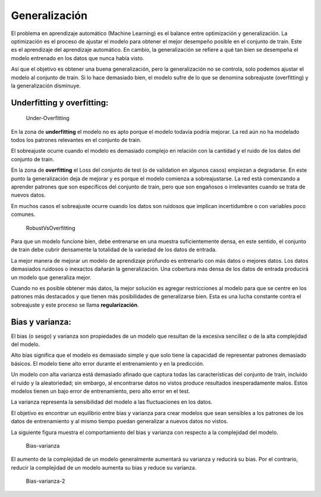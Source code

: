 Generalización
--------------

El problema en aprendizaje automático (Machine Learning) es el balance
entre optimización y generalización. La optimización es el proceso de
ajustar el modelo para obtener el mejor desempeño posible en el conjunto
de train. Este es el aprendizaje del aprendizaje automático. En cambio,
la generalización se refiere a qué tan bien se desempeña el modelo
entrenado en los datos que nunca había visto.

Así que el objetivo es obtener una buena generalización, pero la
generalización no se controla, solo podemos ajustar el modelo al
conjunto de train. Si lo hace demasiado bien, el modelo sufre de lo que
se denomina sobreajuste (overfitting) y la generalización disminuye.

Underfitting y overfitting:
~~~~~~~~~~~~~~~~~~~~~~~~~~~

.. figure:: Under-Overfitting.jpg
   :alt: Under-Overfitting

   Under-Overfitting

En la zona de **underfitting** el modelo no es apto porque el modelo
todavía podría mejorar. La red aún no ha modelado todos los patrones
relevantes en el conjunto de train.

El sobreajuste ocurre cuando el modelo es demasiado complejo en relación
con la cantidad y el ruido de los datos del conjunto de train.

En la zona de **overfitting** el Loss del conjunto de test (o de
validation en algunos casos) empiezan a degradarse. En este punto la
generalización deja de mejorar y es porque el modelo comienza a
sobreajustarse. La red está comenzando a aprender patrones que son
específicos del conjunto de train, pero que son engañosos o irrelevantes
cuando se trata de nuevos datos.

En muchos casos el sobreajuste ocurre cuando los datos son ruidosos que
implican incertidumbre o con variables poco comunes.

.. figure:: RobustVsOverfitting.JPG
   :alt: RobustVsOverfitting

   RobustVsOverfitting

Para que un modelo funcione bien, debe entrenarse en una muestra
suficientemente densa, en este sentido, el conjunto de train debe cubrir
densamente la totalidad de la variedad de los datos de entrada.

La mejor manera de mejorar un modelo de aprendizaje profundo es
entrenarlo con más datos o mejores datos. Los datos demasiados ruidosos
o inexactos dañarán la generalización. Una cobertura más densa de los
datos de entrada producirá un modelo que generaliza mejor.

Cuando no es posible obtener más datos, la mejor solución es agregar
restricciones al modelo para que se centre en los patrones más
destacados y que tienen más posibilidades de generalizarse bien. Esta es
una lucha constante contra el sobreajuste y este proceso se llama
**regularización**.

Bias y varianza:
~~~~~~~~~~~~~~~~

El bias (o sesgo) y varianza son propiedades de un modelo que resultan
de la excesiva sencillez o de la alta complejidad del modelo.

Alto bias significa que el modelo es demasiado simple y que solo tiene
la capacidad de representar patrones demasiado básicos. El modelo tiene
alto error durante el entrenamiento y en la predicción.

Un modelo con alta varianza está demasiado afinado que captura todas las
características del conjunto de train, incluido el ruido y la
aleatoriedad; sin embargo, al encontrarse datos no vistos produce
resultados inesperadamente malos. Estos modelos tienen un bajo error de
entrenamiento, pero alto error en el test.

La varianza representa la sensibilidad del modelo a las fluctuaciones en
los datos.

El objetivo es encontrar un equilibrio entre bias y varianza para crear
modelos que sean sensibles a los patrones de los datos de entrenamiento
y al mismo tiempo puedan generalizar a nuevos datos no vistos.

La siguiente figura muestra el comportamiento del bias y varianza con
respecto a la complejidad del modelo.

.. figure:: Bias-varianza.JPG
   :alt: Bias-varianza

   Bias-varianza

El aumento de la complejidad de un modelo generalmente aumentará su
varianza y reducirá su bias. Por el contrario, reducir la complejidad de
un modelo aumenta su bias y reduce su varianza.

.. figure:: Bias-varianza-2.JPG
   :alt: Bias-varianza-2

   Bias-varianza-2
